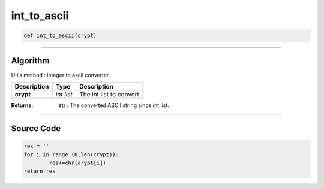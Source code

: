 int_to_ascii
============

.. code-block:: python

	def int_to_ascii(crypt)

_________________________________________________________________

**Algorithm**
-------------

Utils method : integer to ascii converter.

================ ========== =========================
**Description**   **Type**   **Description**
**crypt**        *int list*  The int list to convert
================ ========== =========================

:Returns: **str** : The converted ASCII string since int list.

_________________________________________________________________

**Source Code**
---------------

.. code-block:: python

	res = ''
	for i in range (0,len(crypt)):
		res+=chr(crypt[i])
	return res
